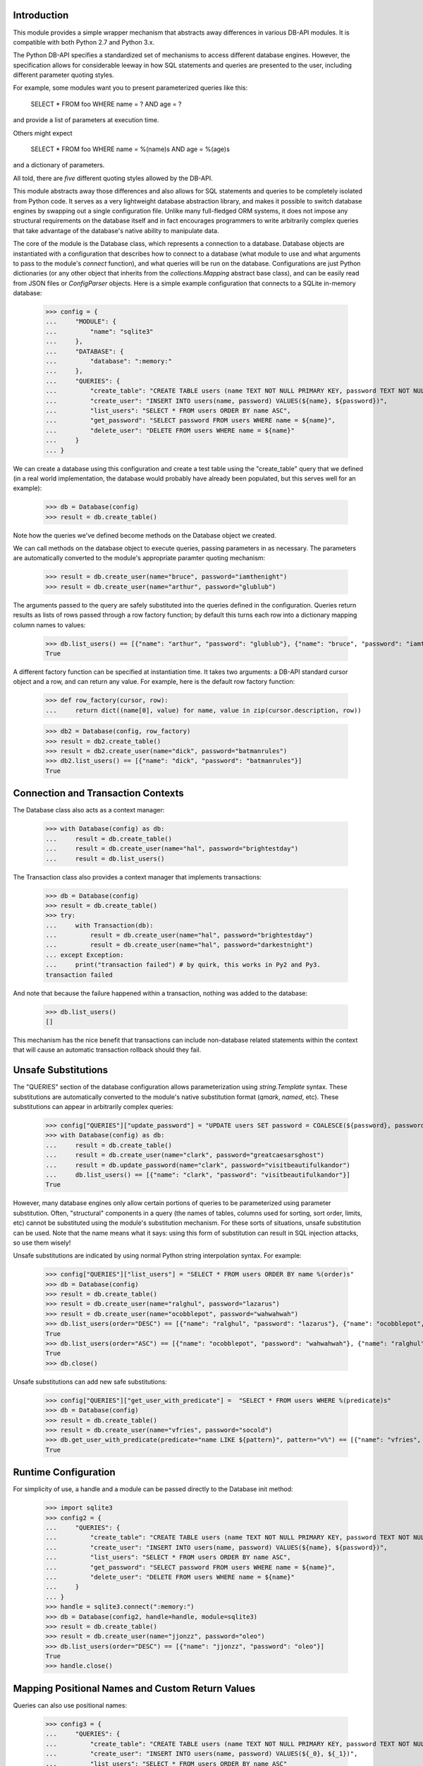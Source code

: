 Introduction
============
This module provides a simple wrapper mechanism that abstracts away
differences in various DB-API modules.  It is compatible with both Python
2.7 and Python 3.x.

The Python DB-API specifies a standardized set of mechanisms to access
different database engines.  However, the specification allows for
considerable leeway in how SQL statements and queries are presented to the
user, including different parameter quoting styles.

For example, some modules want you to present parameterized queries like this:

    SELECT * FROM foo WHERE name = ? AND age = ?

and provide a list of parameters at execution time.

Others might expect

    SELECT * FROM foo WHERE name = %(name)s AND age = %(age)s

and a dictionary of parameters.

All told, there are *five* different quoting styles allowed by the
DB-API.

This module abstracts away those differences and also allows for SQL
statements and queries to be completely isolated from Python code.  It serves
as a very lightweight database abstraction library, and makes it possible
to switch database engines by swapping out a single configuration file.
Unlike many full-fledged ORM systems, it does not impose any structural
requirements on the database itself and in fact encourages programmers to
write arbitrarily complex queries that take advantage of the database's
native ability to manipulate data.

The core of the module is the Database class, which represents a connection
to a database.  Database objects are instantiated with a configuration that
describes how to connect to a database (what module to use and what arguments
to pass to the module's `connect` function), and what queries will be run
on the database.  Configurations are just Python dictionaries (or any other
object that inherits from the `collections.Mapping` abstract base class),
and can be easily read from JSON files or `ConfigParser` objects.  Here is
a simple example configuration that connects to a SQLite in-memory database:

    >>> config = {
    ...     "MODULE": {
    ...         "name": "sqlite3"
    ...     },
    ...     "DATABASE": {
    ...         "database": ":memory:"
    ...     },
    ...     "QUERIES": {
    ...         "create_table": "CREATE TABLE users (name TEXT NOT NULL PRIMARY KEY, password TEXT NOT NULL)",
    ...         "create_user": "INSERT INTO users(name, password) VALUES(${name}, ${password})",
    ...         "list_users": "SELECT * FROM users ORDER BY name ASC",
    ...         "get_password": "SELECT password FROM users WHERE name = ${name}",
    ...         "delete_user": "DELETE FROM users WHERE name = ${name}"
    ...     }
    ... }

We can create a database using this configuration and create a test
table using the "create_table" query that we defined (in a real world
implementation, the database would probably have already been populated,
but this serves well for an example):

    >>> db = Database(config)
    >>> result = db.create_table()

Note how the queries we've defined become methods on the Database object
we created.

We can call methods on the database object to execute queries, passing
parameters in as necessary.  The parameters are automatically converted to
the module's appropriate paramter quoting mechanism:

    >>> result = db.create_user(name="bruce", password="iamthenight")
    >>> result = db.create_user(name="arthur", password="glublub")

The arguments passed to the query are safely substituted into the queries
defined in the configuration.  Queries return results as lists of rows
passed through a row factory function; by default this turns each row into
a dictionary mapping column names to values:

    >>> db.list_users() == [{"name": "arthur", "password": "glublub"}, {"name": "bruce", "password": "iamthenight"}]
    True

A different factory function can be specified at instantiation time.
It takes two arguments: a DB-API standard cursor object and a row, and can
return any value.  For example, here is the default row factory function:

    >>> def row_factory(cursor, row):
    ...     return dict((name[0], value) for name, value in zip(cursor.description, row))

    >>> db2 = Database(config, row_factory)
    >>> result = db2.create_table()
    >>> result = db2.create_user(name="dick", password="batmanrules")
    >>> db2.list_users() == [{"name": "dick", "password": "batmanrules"}]
    True

Connection and Transaction Contexts
===================================
The Database class also acts as a context manager:

    >>> with Database(config) as db:
    ...     result = db.create_table()
    ...     result = db.create_user(name="hal", password="brightestday")
    ...     result = db.list_users()

The Transaction class also provides a context manager that implements
transactions:

    >>> db = Database(config)
    >>> result = db.create_table()
    >>> try:
    ...     with Transaction(db):
    ...         result = db.create_user(name="hal", password="brightestday")
    ...         result = db.create_user(name="hal", password="darkestnight")
    ... except Exception:
    ...     print("transaction failed") # by quirk, this works in Py2 and Py3.
    transaction failed

And note that because the failure happened within a transaction, nothing
was added to the database:

    >>> db.list_users()
    []

This mechanism has the nice benefit that transactions can include non-database
related statements within the context that will cause an automatic transaction
rollback should they fail.

Unsafe Substitutions
====================
The "QUERIES" section of the database configuration allows parameterization
using `string.Template` syntax.  These substitutions are automatically
converted to the module's native substitution format (`qmark`, `named`, etc).
These substitutions can appear in arbitrarily complex queries:

    >>> config["QUERIES"]["update_password"] = "UPDATE users SET password = COALESCE(${password}, password) WHERE name = ${name}"
    >>> with Database(config) as db:
    ...     result = db.create_table()
    ...     result = db.create_user(name="clark", password="greatcaesarsghost")
    ...     result = db.update_password(name="clark", password="visitbeautifulkandor")
    ...     db.list_users() == [{"name": "clark", "password": "visitbeautifulkandor"}]
    True

However, many database engines only allow certain portions of queries to be
parameterized using parameter substitution.  Often, "structural" components
in a query (the names of tables, columns used for sorting, sort order,
limits, etc) cannot be substituted using the module's substitution mechanism.
For these sorts of situations, unsafe substitution can be used.  Note that
the name means what it says: using this form of substitution can result in
SQL injection attacks, so use them wisely!

Unsafe substitutions are indicated by using normal Python string interpolation
syntax.  For example:

    >>> config["QUERIES"]["list_users"] = "SELECT * FROM users ORDER BY name %(order)s"
    >>> db = Database(config)
    >>> result = db.create_table()
    >>> result = db.create_user(name="ralghul", password="lazarus")
    >>> result = db.create_user(name="ocobblepot", password="wahwahwah")
    >>> db.list_users(order="DESC") == [{"name": "ralghul", "password": "lazarus"}, {"name": "ocobblepot", "password": "wahwahwah"}]
    True
    >>> db.list_users(order="ASC") == [{"name": "ocobblepot", "password": "wahwahwah"}, {"name": "ralghul", "password": "lazarus"}]
    True
    >>> db.close()

Unsafe substitutions can add new safe substitutions:

    >>> config["QUERIES"]["get_user_with_predicate"] =  "SELECT * FROM users WHERE %(predicate)s"
    >>> db = Database(config)
    >>> result = db.create_table()
    >>> result = db.create_user(name="vfries", password="socold")
    >>> db.get_user_with_predicate(predicate="name LIKE ${pattern}", pattern="v%") == [{"name": "vfries", "password": "socold"}]
    True

Runtime Configuration
=====================
For simplicity of use, a handle and a module can be passed directly to the
Database init method:

    >>> import sqlite3
    >>> config2 = {
    ...     "QUERIES": {
    ...         "create_table": "CREATE TABLE users (name TEXT NOT NULL PRIMARY KEY, password TEXT NOT NULL)",
    ...         "create_user": "INSERT INTO users(name, password) VALUES(${name}, ${password})",
    ...         "list_users": "SELECT * FROM users ORDER BY name ASC",
    ...         "get_password": "SELECT password FROM users WHERE name = ${name}",
    ...         "delete_user": "DELETE FROM users WHERE name = ${name}"
    ...     }
    ... }
    >>> handle = sqlite3.connect(":memory:")
    >>> db = Database(config2, handle=handle, module=sqlite3)
    >>> result = db.create_table()
    >>> result = db.create_user(name="jjonzz", password="oleo")
    >>> db.list_users(order="DESC") == [{"name": "jjonzz", "password": "oleo"}]
    True
    >>> handle.close()

Mapping Positional Names and Custom Return Values
=================================================
Queries can also use positional names:

    >>> config3 = {
    ...     "QUERIES": {
    ...         "create_table": "CREATE TABLE users (name TEXT NOT NULL PRIMARY KEY, password TEXT NOT NULL)",
    ...         "create_user": "INSERT INTO users(name, password) VALUES(${_0}, ${_1})",
    ...         "list_users": "SELECT * FROM users ORDER BY name ASC"
    ...     }
    ... }
    >>> handle2 = sqlite3.connect(":memory:")
    >>> db = Database(config3, handle=handle2, module=sqlite3)
    >>> result = db.create_table()
    >>> result = db.create_user("vstone", "beepboop")
    >>> db.list_users(order="DESC") == [{"name": "vstone", "password": "beepboop"}]
    True
    >>> handle2.close()

If queries are going to be called often using purely positional arguments,
they can be named:

    >>> config4 = {
    ...     "QUERIES": {
    ...         "create_table": "CREATE TABLE users (name TEXT NOT NULL PRIMARY KEY, password TEXT NOT NULL)",
    ...         "create_user": {
    ...             "query": "INSERT INTO users(name, password) VALUES(${username}, ${password})",
    ...             "parameters": ["username", "password"]
    ...         },
    ...         "list_users": "SELECT * FROM users ORDER BY name ASC"
    ...     }
    ... }
    >>> handle3 = sqlite3.connect(":memory:")
    >>> db = Database(config4, handle=handle3, module=sqlite3)
    >>> result = db.create_table()
    >>> result = db.create_user("vstone", "beepboop")
    >>> db.list_users(order="DESC") == [{"name": "vstone", "password": "beepboop"}]
    True

Adding Additional Queries at Runtime
====================================
New queries can be added at runtime:

    >>> db.add_query("uppercase_passwords", "UPDATE users SET password = UPPER(password)")
    >>> result = db.uppercase_passwords()
    >>> db.list_users(order="DESC") == [{"name": "vstone", "password": "BEEPBOOP"}]
    True

The position-to-name mapping can be provided as an optional third
argument:

    >>> db.add_query("lowercase_password_for_user", "UPDATE users SET password = LOWER(password) WHERE name = ${name}", ["name"])
    >>> result = db.lowercase_password_for_user("vstone")
    >>> db.list_users(order="DESC") == [{"name": "vstone", "password": "beepboop"}]
    True

Multi-Statement Queries
=======================
A single query can contain multiple statements.
These statements will be executed in order and within a transaction.
The result of the last statement is the result of the query:

    >>> db.add_query("create_user_returning_id", [
    ...     "INSERT INTO users(name, password) VALUES(${username}, ${password})",
    ...     "SELECT last_insert_rowid() AS id"
    ... ], ["username", "password"])
    >>> result = db.create_user_returning_id("oqueen", "thequiver")
    >>> "id" in result[0] and isinstance(result[0]["id"], int)
    True

Extended ConfigParser Format
============================
Python 3.x ConfigParser objects can be used "naturally", since they conform
to the Mapping protocol. Such files look like this::

    [MODULE]
    name=sqlite3

    [DATABASE]
    database=:memory:

    [QUERIES]
    statement1=SELECT * FROM foo WHERE bar = ${baz}

However, this "natural" mapping doesn't support specification of
multi-statement queries or named positional arguments.

(Note that JSON files are also "natural" to use, but without line breaks in
strings it's hard to make large queries readable.)

As a convenience to the user, the Database class supports two static
constructors: `from_config` and `from_config_file`. Addtionally, two
instance methods are defined: `load_queries_from_config` and
`load_queries_from_config_file`.

These constructors read a specially-formed ConfigParser file format that
supports all of this module's special features. Note that it is in no way
required to use this format for configuration: JSON files, regular ConfigParser
objects (in Python 3.x), Python dictionaries, or any other Mapping can be
used. This special format is just a convenience, especially for Python 2.x
users.

The format looks like this:

    >>> config5 = '''
    ... [MODULE]
    ... name = sqlite3
    ...
    ... [DATABASE]
    ... database = :memory:
    ...
    ... [QUERY create_table]
    ... statement1 = CREATE TABLE users (
    ...         name     TEXT NOT NULL PRIMARY KEY,
    ...         password TEXT NOT NULL
    ...      )
    ...
    ... [QUERY create_user_returning_id]
    ... parameters  = name password
    ... statement1  = INSERT INTO users(name, password) VALUES(${name}, ${password})
    ... statement2  = SELECT last_insert_rowid() AS id
    ... '''

This configuration can be used like this:

    >>> db = Database.from_config(config5)
    >>> result = db.create_table()
    >>> result = db.create_user_returning_id("dprince", "greathera")
    >>> "id" in result[0] and isinstance(result[0]["id"], int)
    True

Each section whose name starts with "QUERY" defines a query.
The name of the query is the name of the section with "QUERY " stripped
off the front.

If a "parameters" option is defined in that section, the value of
that option is a space-separated list of argument names.

Each statement in a query is defined by having an arbitrary
number of options whose names start with "statement".
Note that these options are lexically sorted at load time,
so pay careful attention to the names you choose.

Testing This Module
===================
This module has embedded doctests that are run with the module is invoked
from the command line.  Simply run the module directly to run the tests.

Contact Information and Licensing
=================================
This module was written by Rob King (jking@deadpixi.com).

This program is free software: you can redistribute it and/or modify
it under the terms of the GNU Lesser General Public License as published by
the Free Software Foundation, either version 3 of the License, or
(at your option) any later version.

This program is distributed in the hope that it will be useful,
but WITHOUT ANY WARRANTY; without even the implied warranty of
MERCHANTABILITY or FITNESS FOR A PARTICULAR PURPOSE.  See the
GNU Lesser General Public License for more details.

You should have received a copy of the GNU Lesser General Public License
along with this program.  If not, see <http://www.gnu.org/licenses/>.
